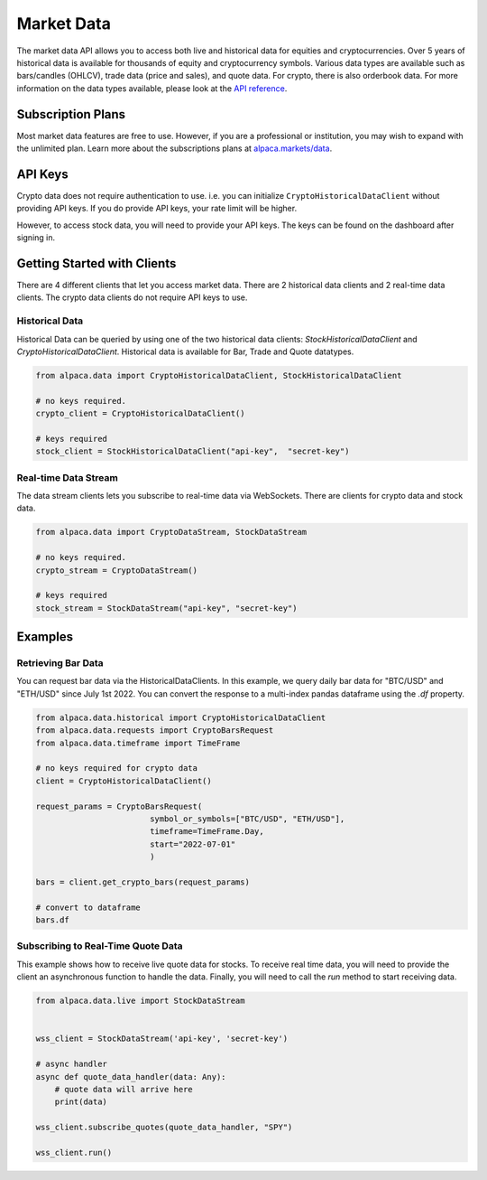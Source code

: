 .. _market-data:

===========
Market Data
===========

The market data API allows you to access both live and historical data for equities and cryptocurrencies. 
Over 5 years of historical data is available for thousands of equity and cryptocurrency symbols. 
Various data types are available such as bars/candles (OHLCV), trade data (price and sales), and quote data. For
crypto, there is also orderbook data. For more information on the data types available,
please look at the `API reference <https://alpaca.markets/docs/market-data/>`_.


Subscription Plans
------------------

Most market data features are free to use. However, if you are a professional or institution, you may
wish to expand with the unlimited plan. Learn more about the subscriptions plans at
`alpaca.markets/data <https://alpaca.markets/data>`_.


API Keys
--------

Crypto data does not require authentication to use. i.e. you can initialize ``CryptoHistoricalDataClient`` without
providing API keys. If you do provide API keys, your rate limit will be higher.

However, to access stock data, you will need to provide your API keys. The keys can be found
on the dashboard after signing in.


Getting Started with Clients
----------------------------

There are 4 different clients that let you access market data. There are 2 historical data clients
and 2 real-time data clients. The crypto data clients do not require API keys to use.


Historical Data
^^^^^^^^^^^^^^^

Historical Data can be queried by using one of the two historical data clients: `StockHistoricalDataClient`
and `CryptoHistoricalDataClient`. Historical data is available for Bar, Trade and Quote datatypes.

.. code-block:: python

    from alpaca.data import CryptoHistoricalDataClient, StockHistoricalDataClient

    # no keys required.
    crypto_client = CryptoHistoricalDataClient()

    # keys required
    stock_client = StockHistoricalDataClient("api-key",  "secret-key")


Real-time Data Stream
^^^^^^^^^^^^^^^^^^^^^

The data stream clients lets you subscribe to real-time data via WebSockets. There are clients
for crypto data and stock data.


.. code-block:: python

    from alpaca.data import CryptoDataStream, StockDataStream

    # no keys required.
    crypto_stream = CryptoDataStream()

    # keys required
    stock_stream = StockDataStream("api-key", "secret-key")


Examples
--------

Retrieving Bar Data
^^^^^^^^^^^^^^^^^^^

You can request bar data via the HistoricalDataClients. In this example, we query
daily bar data for "BTC/USD" and "ETH/USD" since July 1st 2022. You can convert the
response to a multi-index pandas dataframe using the `.df` property.

.. code-block:: python

    from alpaca.data.historical import CryptoHistoricalDataClient
    from alpaca.data.requests import CryptoBarsRequest
    from alpaca.data.timeframe import TimeFrame

    # no keys required for crypto data
    client = CryptoHistoricalDataClient()

    request_params = CryptoBarsRequest(
                            symbol_or_symbols=["BTC/USD", "ETH/USD"],
                            timeframe=TimeFrame.Day,
                            start="2022-07-01"
                            )

    bars = client.get_crypto_bars(request_params)

    # convert to dataframe
    bars.df



Subscribing to Real-Time Quote Data
^^^^^^^^^^^^^^^^^^^^^^^^^^^^^^^^^^^

This example shows how to receive live quote data for stocks. To receive real time data, you will need to provide
the client an asynchronous function to handle the data. Finally, you will need to call the
`run` method to start receiving data.

.. code-block:: python

    from alpaca.data.live import StockDataStream


    wss_client = StockDataStream('api-key', 'secret-key')

    # async handler
    async def quote_data_handler(data: Any):
        # quote data will arrive here
        print(data)

    wss_client.subscribe_quotes(quote_data_handler, "SPY")

    wss_client.run()




